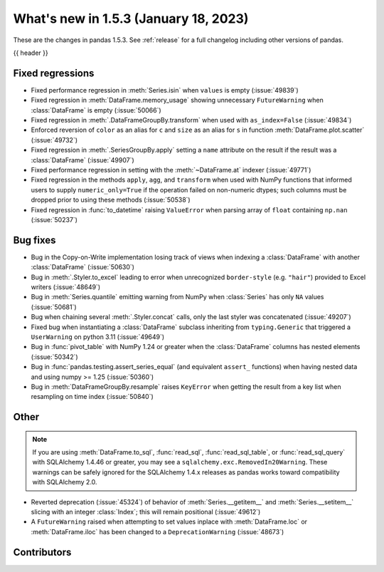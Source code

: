 .. _whatsnew_153:

What's new in 1.5.3 (January 18, 2023)
--------------------------------------

These are the changes in pandas 1.5.3. See :ref:`release` for a full changelog
including other versions of pandas.

{{ header }}

.. ---------------------------------------------------------------------------
.. _whatsnew_153.regressions:

Fixed regressions
~~~~~~~~~~~~~~~~~
- Fixed performance regression in :meth:`Series.isin` when ``values`` is empty (:issue:`49839`)
- Fixed regression in :meth:`DataFrame.memory_usage` showing unnecessary ``FutureWarning`` when :class:`DataFrame` is empty (:issue:`50066`)
- Fixed regression in :meth:`.DataFrameGroupBy.transform` when used with ``as_index=False`` (:issue:`49834`)
- Enforced reversion of ``color`` as an alias for ``c`` and ``size`` as an alias for ``s`` in function :meth:`DataFrame.plot.scatter` (:issue:`49732`)
- Fixed regression in :meth:`.SeriesGroupBy.apply` setting a ``name`` attribute on the result if the result was a :class:`DataFrame` (:issue:`49907`)
- Fixed performance regression in setting with the :meth:`~DataFrame.at` indexer (:issue:`49771`)
- Fixed regression in the methods ``apply``, ``agg``, and ``transform`` when used with NumPy functions that informed users to supply ``numeric_only=True`` if the operation failed on non-numeric dtypes; such columns must be dropped prior to using these methods (:issue:`50538`)
- Fixed regression in :func:`to_datetime` raising ``ValueError`` when parsing array of ``float`` containing ``np.nan`` (:issue:`50237`)

.. ---------------------------------------------------------------------------
.. _whatsnew_153.bug_fixes:

Bug fixes
~~~~~~~~~
- Bug in the Copy-on-Write implementation losing track of views when indexing a :class:`DataFrame` with another :class:`DataFrame` (:issue:`50630`)
- Bug in :meth:`.Styler.to_excel` leading to error when unrecognized ``border-style`` (e.g. ``"hair"``) provided to Excel writers (:issue:`48649`)
- Bug in :meth:`Series.quantile` emitting warning from NumPy when :class:`Series` has only ``NA`` values (:issue:`50681`)
- Bug when chaining several :meth:`.Styler.concat` calls, only the last styler was concatenated (:issue:`49207`)
- Fixed bug when instantiating a :class:`DataFrame` subclass inheriting from ``typing.Generic`` that triggered a ``UserWarning`` on python 3.11 (:issue:`49649`)
- Bug in :func:`pivot_table` with NumPy 1.24 or greater when the :class:`DataFrame` columns has nested elements (:issue:`50342`)
- Bug in :func:`pandas.testing.assert_series_equal` (and equivalent ``assert_`` functions) when having nested data and using numpy >= 1.25 (:issue:`50360`)
- Bug in :meth:`DataFrameGroupBy.resample` raises ``KeyError`` when getting the result from a key list when resampling on time index (:issue:`50840`)

.. ---------------------------------------------------------------------------
.. _whatsnew_153.other:

Other
~~~~~

.. note::

    If you are using :meth:`DataFrame.to_sql`, :func:`read_sql`, :func:`read_sql_table`, or :func:`read_sql_query` with SQLAlchemy 1.4.46 or greater,
    you may see a ``sqlalchemy.exc.RemovedIn20Warning``. These warnings can be safely ignored for the SQLAlchemy 1.4.x releases
    as pandas works toward compatibility with SQLAlchemy 2.0.

- Reverted deprecation (:issue:`45324`) of behavior of :meth:`Series.__getitem__` and :meth:`Series.__setitem__` slicing with an integer :class:`Index`; this will remain positional (:issue:`49612`)
- A ``FutureWarning`` raised when attempting to set values inplace with :meth:`DataFrame.loc` or :meth:`DataFrame.iloc` has been changed to a ``DeprecationWarning`` (:issue:`48673`)

.. ---------------------------------------------------------------------------
.. _whatsnew_153.contributors:

Contributors
~~~~~~~~~~~~

.. contributors:: v1.5.2..v1.5.3
